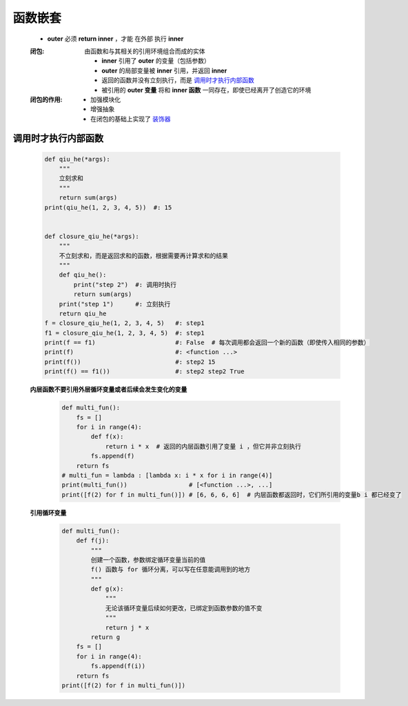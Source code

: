 函数嵌套
=======
    - **outer** 必须 **return inner** ，才能 ``在外部`` 执行 **inner**
    :闭包: 由函数和与其相关的引用环境组合而成的实体

        - **inner** 引用了 **outer** 的变量（包括参数）
        - **outer** 的局部变量被 **inner** 引用，并返回 **inner**
        - 返回的函数并没有立刻执行，而是 调用时才执行内部函数_
        - 被引用的 **outer 变量** 将和 **inner 函数** 一同存在，即使已经离开了创造它的环境
    :闭包的作用:
        - 加强模块化
        - 增强抽象
        - 在闭包的基础上实现了 `装饰器 <装饰器.rst>`_


调用时才执行内部函数
-----------------
    .. code-block:: python

        def qiu_he(*args):
            """
            立刻求和
            """
            return sum(args)
        print(qiu_he(1, 2, 3, 4, 5))  #: 15


        def closure_qiu_he(*args):
            """
            不立刻求和，而是返回求和的函数，根据需要再计算求和的结果
            """
            def qiu_he():
                print("step 2")  #: 调用时执行
                return sum(args)
            print("step 1")      #: 立刻执行
            return qiu_he
        f = closure_qiu_he(1, 2, 3, 4, 5)   #: step1
        f1 = closure_qiu_he(1, 2, 3, 4, 5)  #: step1
        print(f == f1)                      #: False  # 每次调用都会返回一个新的函数（即使传入相同的参数）
        print(f)                            #: <function ...>
        print(f())                          #: step2 15
        print(f() == f1())                  #: step2 step2 True

    **内层函数不要引用外层循环变量或者后续会发生变化的变量**
        .. code-block:: python

            def multi_fun():
                fs = []
                for i in range(4):
                    def f(x):
                        return i * x  # 返回的内层函数引用了变量 i ，但它并非立刻执行
                    fs.append(f)
                return fs
            # multi_fun = lambda : [lambda x: i * x for i in range(4)]
            print(multi_fun())                 # [<function ...>, ...]
            print([f(2) for f in multi_fun()]) # [6, 6, 6, 6]  # 内层函数都返回时，它们所引用的变量b i 都已经变了

    **引用循环变量**
        .. code-block:: python

            def multi_fun():
                def f(j):
                    """
                    创建一个函数，参数绑定循环变量当前的值
                    f() 函数与 for 循环分离，可以写在任意能调用到的地方
                    """
                    def g(x):
                        """
                        无论该循环变量后续如何更改，已绑定到函数参数的值不变
                        """
                        return j * x
                    return g
                fs = []
                for i in range(4):
                    fs.append(f(i))
                return fs
            print([f(2) for f in multi_fun()])
